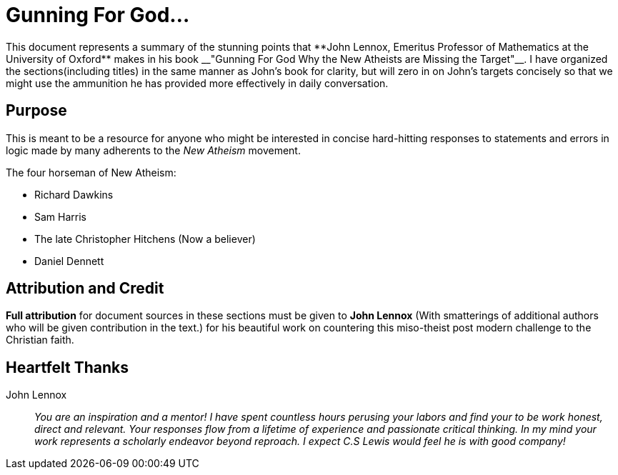 = Gunning For God...
This document represents a summary of the stunning points that **John Lennox, Emeritus Professor of Mathematics at the University of Oxford** makes in his book __"Gunning For God Why the New Atheists are Missing the Target"__. I have organized the sections(including titles) in the same manner as John's book for clarity, but will zero in on John's targets concisely so that we might use the ammunition he has provided more effectively in daily conversation.



== Purpose
This is meant to be a resource for anyone who might be interested in concise hard-hitting responses to statements and errors in logic made by many adherents to the __New Atheism__ movement.

.The four horseman of New Atheism:
 * Richard Dawkins
 * Sam Harris
 * The late Christopher Hitchens (Now a believer)
 * Daniel Dennett



== Attribution and Credit
**Full attribution** for document sources in these sections must be given to **John Lennox** (With smatterings of additional authors who will be given contribution in the text.) for his beautiful work on countering this miso-theist post modern challenge to the Christian faith.



== Heartfelt Thanks

John Lennox::
 __You are an inspiration and a mentor! I have spent countless hours perusing your labors and find your to be work honest, direct and relevant. Your responses flow from a lifetime of experience and passionate critical thinking. In my mind your work represents a scholarly endeavor beyond reproach. I expect C.S Lewis would feel he is with good company!__